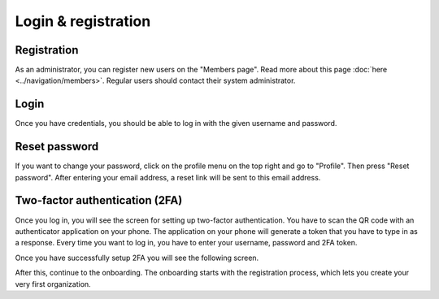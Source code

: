 Login & registration
====================

Registration
------------

As an administrator, you can register new users on the "Members page". Read more about this page :doc:`here <../navigation/members>`.
Regular users should contact their system administrator.


Login
-----

Once you have credentials, you should be able to log in with the given username and password.


Reset password
--------------

If you want to change your password, click on the profile menu on the top right and go to "Profile".
Then press "Reset password". After entering your email address, a reset link will be sent to this email address.


Two-factor authentication (2FA)
-------------------------------

Once you log in, you will see the screen for setting up two-factor authentication. You have to scan the QR code with an authenticator application on your phone. The application on your phone will generate a token that you have to type in as a response. Every time you want to log in, you have to enter your username, password and 2FA token. 


.. image:: img/00-onboarding-qr-code.png
  :alt: Setting up two-factor authentication.

Once you have successfully setup 2FA you will see the following screen.

.. image:: img/00-onboarding-qr-success.png
  :alt: Successful setup of two-factor authentication.

After this, continue to the onboarding. The onboarding starts with the registration process, which lets you create your very first organization.
